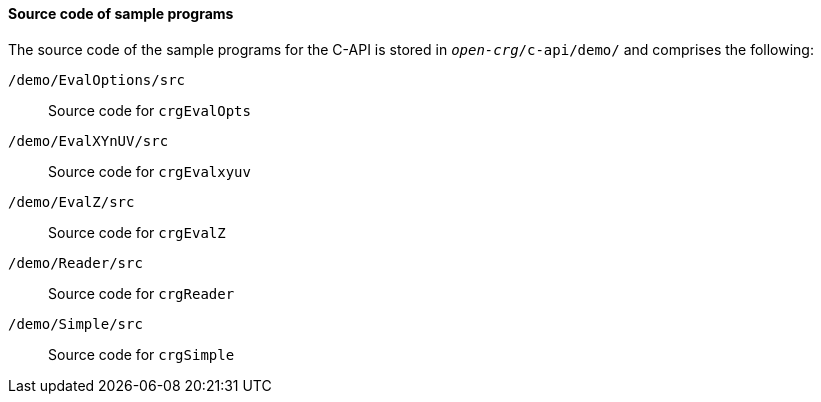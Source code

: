 ==== Source code of sample programs

The source code of the sample programs for the C-API is stored in `_open-crg_/c-api/demo/` and comprises the following:

`/demo/EvalOptions/src`:: Source code for `crgEvalOpts`
`/demo/EvalXYnUV/src`:: Source code for `crgEvalxyuv`
`/demo/EvalZ/src`:: Source code for `crgEvalZ`
`/demo/Reader/src`:: Source code for `crgReader`
`/demo/Simple/src`:: Source code for `crgSimple`